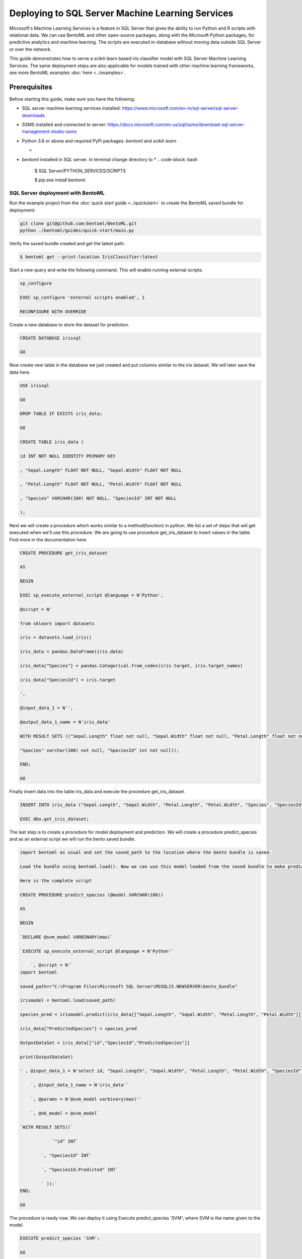 Deploying to SQL Server Machine Learning Services
=================================================

Microsoft's Machine Learning Services is a feature in SQL Server that gives the ability to run Python and R scripts with relational data.
We can use BentoML and other open-source packages, along with the Microsoft Python packages, for predictive analytics and machine learning. 
The scripts are executed in-database without moving data outside SQL Server or over the network.


This guide demonstrates how to serve a scikit-learn based iris classifier model with
SQL Server Machine Learning Services. The same deployment steps are also applicable for models
trained with other machine learning frameworks, see more BentoML examples :doc:`here <../examples>`.

=============
Prerequisites
=============

Before starting this guide, make sure you have the following:

* SQL server machine learning services installed: https://www.microsoft.com/en-in/sql-server/sql-server-downloads

* SSMS installed and connected to server: https://docs.microsoft.com/en-us/sql/ssms/download-sql-server-management-studio-ssms

* Python 3.6 or above and required PyPi packages: `bentoml` and `scikit-learn`

  * .. code-block: bash

          pip install bentoml scikit-learn

* `bentoml` installed in SQL server. In terminal change directory to 
  * .. code-block: bash
  
          $ SQL Server/PYTHON_SERVICES/SCRIPTS

          $ pip.exe install bentoml



SQL Server deployment with BentoML
---------------------------------

Run the example project from the :doc:`quick start guide <../quickstart>` to create the
BentoML saved bundle for deployment:


.. code-block:: bash

    git clone git@github.com:bentoml/BentoML.git
    python ./bentoml/guides/quick-start/main.py

Verify the saved bundle created and get the latest path:

.. code-block:: bash

    $ bentoml get --print-location IrisClassifier:latest 


Start a new query and write the following command. This will enable running external scripts.

.. code-block:: bash

    sp_configure

    EXEC sp_configure 'external scripts enabled', 1

    RECONFIGURE WITH OVERRIDE

Create a new database to store the dataset for prediction.

.. code-block:: bash

    CREATE DATABASE irissql

    GO

Now create new table in the database we just created and put columns similar to the iris dataset. We will later save the data here.

.. code-block:: bash

    USE irissql

    GO

    DROP TABLE IF EXISTS iris_data;

    GO

    CREATE TABLE iris_data (

    id INT NOT NULL IDENTITY PRIMARY KEY

    , "Sepal.Length" FLOAT NOT NULL, "Sepal.Width" FLOAT NOT NULL

    , "Petal.Length" FLOAT NOT NULL, "Petal.Width" FLOAT NOT NULL

    , "Species" VARCHAR(100) NOT NULL, "SpeciesId" INT NOT NULL

    );

Next we will create a procedure which works similar to a method(function) in python. We list a set of steps that will get executed when we'll use this procedure. We are going to use procedure get_iris_dataset to insert values in the table. Find more in the documentation here.

.. code-block:: bash

    CREATE PROCEDURE get_iris_dataset

    AS

    BEGIN

    EXEC sp_execute_external_script @language = N'Python',

    @script = N'

    from sklearn import datasets

    iris = datasets.load_iris()

    iris_data = pandas.DataFrame(iris.data)

    iris_data["Species"] = pandas.Categorical.from_codes(iris.target, iris.target_names)

    iris_data["SpeciesId"] = iris.target

    ',

    @input_data_1 = N'',

    @output_data_1_name = N'iris_data'

    WITH RESULT SETS (("Sepal.Length" float not null, "Sepal.Width" float not null, "Petal.Length" float not null, "Petal.Width" float not null,

    "Species" varchar(100) not null, "SpeciesId" int not null));

    END;

    GO

Finally insert data into the table iris_data and execute the procedure get_iris_dataset.

.. code-block:: bash

    INSERT INTO iris_data ("Sepal.Length", "Sepal.Width", "Petal.Length", "Petal.Width", "Species", "SpeciesId")

    EXEC dbo.get_iris_dataset;



The last step is to create a procedure for model deployment and prediction. We will create a procedure predict_species and as an external script we will run the bento saved bundle.

.. code-block:: bash

    import bentoml as usual and set the saved_path to the location where the bento bundle is saved.

    Load the bundle using bentoml.load(). Now we can use this model loaded from the saved bundle to make predictions and deploy the model. List all the input and output features.

    Here is the complete script

    CREATE PROCEDURE predict_species (@model VARCHAR(100))

    AS

    BEGIN

    `DECLARE @svm_model VARBINARY(max)`

    `EXECUTE sp_execute_external_script @language = N'Python'`

        `, @script = N'`
    import bentoml

    saved_path=r"C:\Program Files\Microsoft SQL Server\MSSQL15.NEWSERVER\bento_bundle"

    irismodel = bentoml.load(saved_path)

    species_pred = irismodel.predict(iris_data[["Sepal.Length", "Sepal.Width", "Petal.Length", "Petal.Width"]])

    iris_data["PredictedSpecies"] = species_pred

    OutputDataSet = iris_data[["id","SpeciesId","PredictedSpecies"]]

    print(OutputDataSet)

    ' , @input_data_1 = N'select id, "Sepal.Length", "Sepal.Width", "Petal.Length", "Petal.Width", "SpeciesId" from iris_data'

        `, @input_data_1_name = N'iris_data'`
        
        `, @params = N'@svm_model varbinary(max)'`
        
        `, @nb_model = @svm_model`

    `WITH RESULT SETS((`
    
                `"id" INT`
            
            `, "SpeciesId" INT`

            `, "SpeciesId.Predicted" INT`
            
            ` ));`
    END;

    GO

The procedure is ready now. We can deploy it using Execute predict_species 'SVM'; where SVM is the name given to the model.

.. code-block:: bash

    EXECUTE predict_species 'SVM';

    GO


After running the final query you can see the predictions in form of a table. Our model is served with SQL server easily with the help of BentoML.